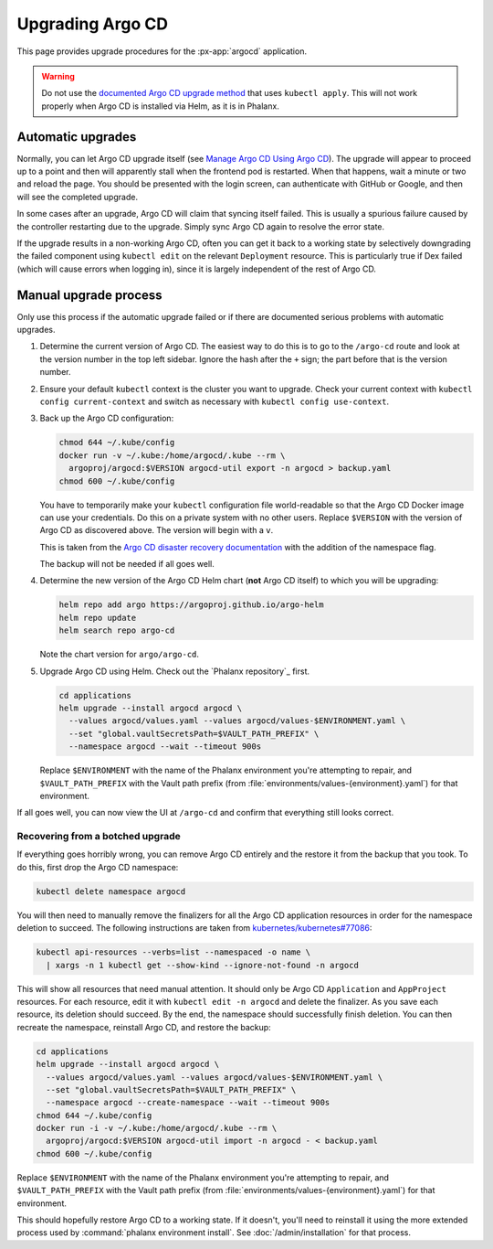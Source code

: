 .. px-app-upgrade:: argocd

#################
Upgrading Argo CD
#################

This page provides upgrade procedures for the :px-app:`argocd` application.

.. warning::

   Do not use the `documented Argo CD upgrade method <https://argo-cd.readthedocs.io/en/stable/operator-manual/upgrading/overview/>`__ that uses ``kubectl apply``.
   This will not work properly when Argo CD is installed via Helm, as it is in Phalanx.

Automatic upgrades
==================

Normally, you can let Argo CD upgrade itself (see `Manage Argo CD Using Argo CD <https://argo-cd.readthedocs.io/en/stable/operator-manual/declarative-setup/#manage-argo-cd-using-argo-cd>`__).
The upgrade will appear to proceed up to a point and then will apparently stall when the frontend pod is restarted.
When that happens, wait a minute or two and reload the page.
You should be presented with the login screen, can authenticate with GitHub or Google, and then will see the completed upgrade.

In some cases after an upgrade, Argo CD will claim that syncing itself failed.
This is usually a spurious failure caused by the controller restarting due to the upgrade.
Simply sync Argo CD again to resolve the error state.

If the upgrade results in a non-working Argo CD, often you can get it back to a working state by selectively downgrading the failed component using ``kubectl edit`` on the relevant ``Deployment`` resource.
This is particularly true if Dex failed (which will cause errors when logging in), since it is largely independent of the rest of Argo CD.

Manual upgrade process
======================

Only use this process if the automatic upgrade failed or if there are documented serious problems with automatic upgrades.

#. Determine the current version of Argo CD.
   The easiest way to do this is to go to the ``/argo-cd`` route and look at the version number in the top left sidebar.
   Ignore the hash after the ``+`` sign; the part before that is the version number.

#. Ensure your default ``kubectl`` context is the cluster you want to upgrade.
   Check your current context with ``kubectl config current-context`` and switch as necessary with ``kubectl config use-context``.

#. Back up the Argo CD configuration:

   .. code-block:: sh

      chmod 644 ~/.kube/config
      docker run -v ~/.kube:/home/argocd/.kube --rm \
        argoproj/argocd:$VERSION argocd-util export -n argocd > backup.yaml
      chmod 600 ~/.kube/config

   You have to temporarily make your ``kubectl`` configuration file world-readable so that the Argo CD Docker image can use your credentials.
   Do this on a private system with no other users.
   Replace ``$VERSION`` with the version of Argo CD as discovered above.
   The version will begin with a ``v``.

   This is taken from the `Argo CD disaster recovery documentation <https://argo-cd.readthedocs.io/en/stable/operator-manual/disaster_recovery/>`__ with the addition of the namespace flag.

   The backup will not be needed if all goes well.

#. Determine the new version of the Argo CD Helm chart (**not** Argo CD itself) to which you will be upgrading:

   .. code-block:: sh

      helm repo add argo https://argoproj.github.io/argo-helm
      helm repo update
      helm search repo argo-cd

   Note the chart version for ``argo/argo-cd``.

#. Upgrade Argo CD using Helm.
   Check out the `Phalanx repository`_ first.

   .. code-block:: sh

      cd applications
      helm upgrade --install argocd argocd \
        --values argocd/values.yaml --values argocd/values-$ENVIRONMENT.yaml \
        --set "global.vaultSecretsPath=$VAULT_PATH_PREFIX" \
        --namespace argocd --wait --timeout 900s

   Replace ``$ENVIRONMENT`` with the name of the Phalanx environment you're attempting to repair, and ``$VAULT_PATH_PREFIX`` with the Vault path prefix (from :file:`environments/values-{environment}.yaml`) for that environment.

If all goes well, you can now view the UI at ``/argo-cd`` and confirm that everything still looks correct.

Recovering from a botched upgrade
---------------------------------

If everything goes horribly wrong, you can remove Argo CD entirely and the restore it from the backup that you took.
To do this, first drop the Argo CD namespace:

.. code-block:: sh

   kubectl delete namespace argocd

You will then need to manually remove the finalizers for all the Argo CD application resources in order for the namespace deletion to succeed.
The following instructions are taken from `kubernetes/kubernetes#77086 <https://github.com/kubernetes/kubernetes/issues/77086>`__:

.. code-block:: sh

   kubectl api-resources --verbs=list --namespaced -o name \
     | xargs -n 1 kubectl get --show-kind --ignore-not-found -n argocd

This will show all resources that need manual attention.
It should only be Argo CD ``Application`` and ``AppProject`` resources.
For each resource, edit it with ``kubectl edit -n argocd`` and delete the finalizer.
As you save each resource, its deletion should succeed.
By the end, the namespace should successfully finish deletion.
You can then recreate the namespace, reinstall Argo CD, and restore the backup:

.. code-block:: sh

   cd applications
   helm upgrade --install argocd argocd \
     --values argocd/values.yaml --values argocd/values-$ENVIRONMENT.yaml \
     --set "global.vaultSecretsPath=$VAULT_PATH_PREFIX" \
     --namespace argocd --create-namespace --wait --timeout 900s
   chmod 644 ~/.kube/config
   docker run -i -v ~/.kube:/home/argocd/.kube --rm \
     argoproj/argocd:$VERSION argocd-util import -n argocd - < backup.yaml
   chmod 600 ~/.kube/config

Replace ``$ENVIRONMENT`` with the name of the Phalanx environment you're attempting to repair, and ``$VAULT_PATH_PREFIX`` with the Vault path prefix (from :file:`environments/values-{environment}.yaml`) for that environment.

This should hopefully restore Argo CD to a working state.
If it doesn't, you'll need to reinstall it using the more extended process used by :command:`phalanx environment install`.
See :doc:`/admin/installation` for that process.
